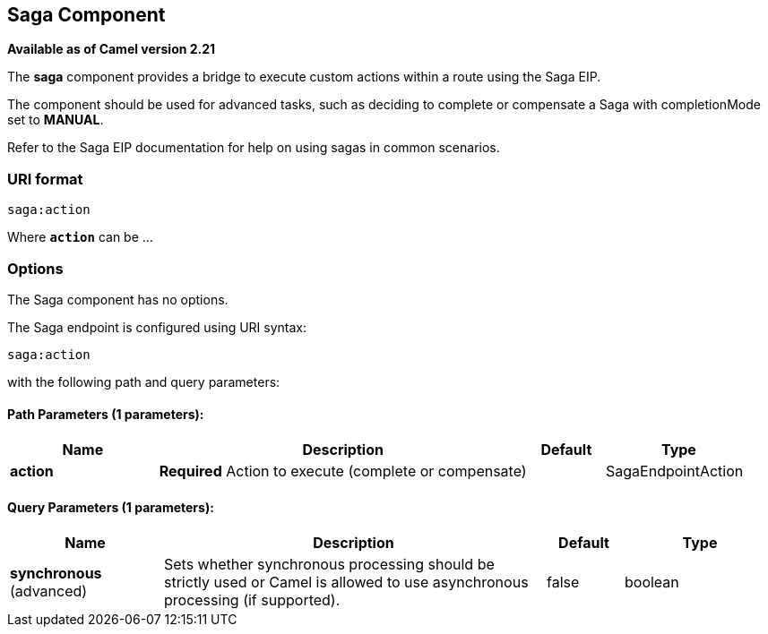 == Saga Component

*Available as of Camel version 2.21*

The *saga* component provides a bridge to execute custom actions within a route using the Saga EIP.

The component should be used for advanced tasks, such as deciding to complete or compensate a Saga
with completionMode set to *MANUAL*.

Refer to the Saga EIP documentation for help on using sagas in common scenarios.

=== URI format

[source]
----
saga:action
----

Where *`action`* can be ...

=== Options

// component options: START
The Saga component has no options.
// component options: END


// endpoint options: START
The Saga endpoint is configured using URI syntax:

----
saga:action
----

with the following path and query parameters:

==== Path Parameters (1 parameters):

[width="100%",cols="2,5,^1,2",options="header"]
|===
| Name | Description | Default | Type
| *action* | *Required* Action to execute (complete or compensate) |  | SagaEndpointAction
|===

==== Query Parameters (1 parameters):

[width="100%",cols="2,5,^1,2",options="header"]
|===
| Name | Description | Default | Type
| *synchronous* (advanced) | Sets whether synchronous processing should be strictly used or Camel is allowed to use asynchronous processing (if supported). | false | boolean
|===
// endpoint options: END
